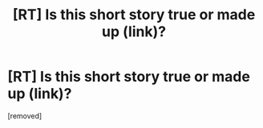 #+TITLE: [RT] Is this short story true or made up (link)?

* [RT] Is this short story true or made up (link)?
:PROPERTIES:
:Score: 1
:DateUnix: 1583345218.0
:DateShort: 2020-Mar-04
:END:
[removed]

